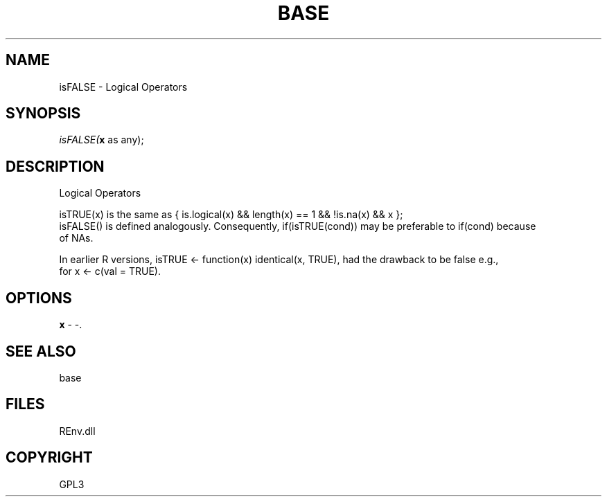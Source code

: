 .\" man page create by R# package system.
.TH BASE 1 2002-May "isFALSE" "isFALSE"
.SH NAME
isFALSE \- Logical Operators
.SH SYNOPSIS
\fIisFALSE(\fBx\fR as any);\fR
.SH DESCRIPTION
.PP
Logical Operators
 
 isTRUE(x) is the same as { is.logical(x) && length(x) == 1 && !is.na(x) && x }; 
 isFALSE() is defined analogously. Consequently, if(isTRUE(cond)) may be preferable to if(cond) because 
 of NAs.
 
 In earlier R versions, isTRUE <- function(x) identical(x, TRUE), had the drawback to be false e.g., 
 for x <- c(val = TRUE).
.PP
.SH OPTIONS
.PP
\fBx\fB \fR\- -. 
.PP
.SH SEE ALSO
base
.SH FILES
.PP
REnv.dll
.PP
.SH COPYRIGHT
GPL3
